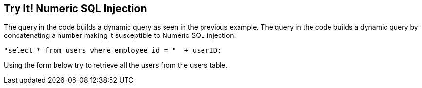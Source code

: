 == Try It!   Numeric SQL Injection

The query in the code builds a dynamic query as seen in the previous example.  The query in the code builds a dynamic query by concatenating a number making it susceptible to Numeric SQL injection: 

-------------------------------------------------------
"select * from users where employee_id = "  + userID;
-------------------------------------------------------

Using the form below try to retrieve all the users from the users table.
